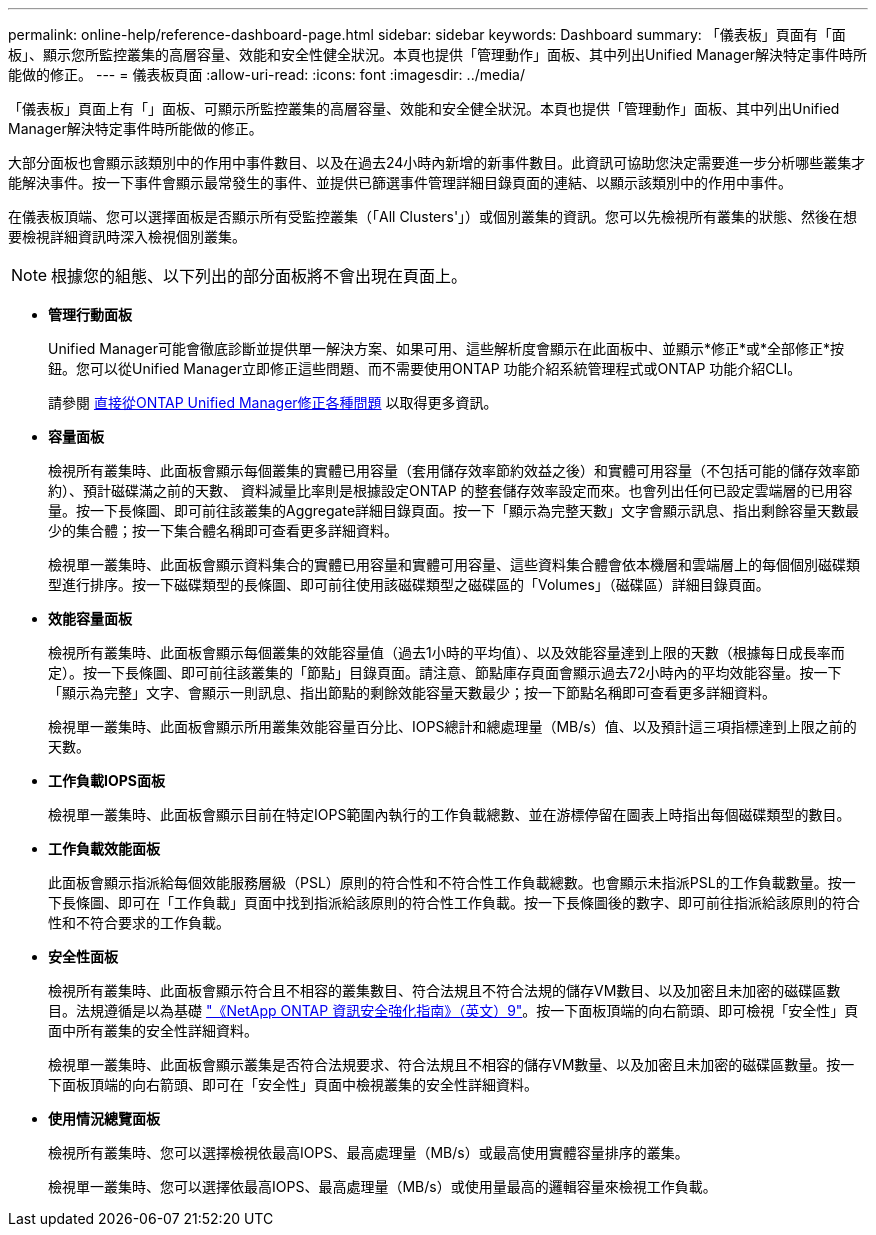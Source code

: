 ---
permalink: online-help/reference-dashboard-page.html 
sidebar: sidebar 
keywords: Dashboard 
summary: 「儀表板」頁面有「面板」、顯示您所監控叢集的高層容量、效能和安全性健全狀況。本頁也提供「管理動作」面板、其中列出Unified Manager解決特定事件時所能做的修正。 
---
= 儀表板頁面
:allow-uri-read: 
:icons: font
:imagesdir: ../media/


[role="lead"]
「儀表板」頁面上有「」面板、可顯示所監控叢集的高層容量、效能和安全健全狀況。本頁也提供「管理動作」面板、其中列出Unified Manager解決特定事件時所能做的修正。

大部分面板也會顯示該類別中的作用中事件數目、以及在過去24小時內新增的新事件數目。此資訊可協助您決定需要進一步分析哪些叢集才能解決事件。按一下事件會顯示最常發生的事件、並提供已篩選事件管理詳細目錄頁面的連結、以顯示該類別中的作用中事件。

在儀表板頂端、您可以選擇面板是否顯示所有受監控叢集（「All Clusters'」）或個別叢集的資訊。您可以先檢視所有叢集的狀態、然後在想要檢視詳細資訊時深入檢視個別叢集。

[NOTE]
====
根據您的組態、以下列出的部分面板將不會出現在頁面上。

====
* *管理行動面板*
+
Unified Manager可能會徹底診斷並提供單一解決方案、如果可用、這些解析度會顯示在此面板中、並顯示*修正*或*全部修正*按鈕。您可以從Unified Manager立即修正這些問題、而不需要使用ONTAP 功能介紹系統管理程式或ONTAP 功能介紹CLI。

+
請參閱 xref:concept-fixing-ontap-issues-directly-from-unified-manager.adoc[直接從ONTAP Unified Manager修正各種問題] 以取得更多資訊。

* *容量面板*
+
檢視所有叢集時、此面板會顯示每個叢集的實體已用容量（套用儲存效率節約效益之後）和實體可用容量（不包括可能的儲存效率節約）、預計磁碟滿之前的天數、 資料減量比率則是根據設定ONTAP 的整套儲存效率設定而來。也會列出任何已設定雲端層的已用容量。按一下長條圖、即可前往該叢集的Aggregate詳細目錄頁面。按一下「顯示為完整天數」文字會顯示訊息、指出剩餘容量天數最少的集合體；按一下集合體名稱即可查看更多詳細資料。

+
檢視單一叢集時、此面板會顯示資料集合的實體已用容量和實體可用容量、這些資料集合體會依本機層和雲端層上的每個個別磁碟類型進行排序。按一下磁碟類型的長條圖、即可前往使用該磁碟類型之磁碟區的「Volumes」（磁碟區）詳細目錄頁面。

* *效能容量面板*
+
檢視所有叢集時、此面板會顯示每個叢集的效能容量值（過去1小時的平均值）、以及效能容量達到上限的天數（根據每日成長率而定）。按一下長條圖、即可前往該叢集的「節點」目錄頁面。請注意、節點庫存頁面會顯示過去72小時內的平均效能容量。按一下「顯示為完整」文字、會顯示一則訊息、指出節點的剩餘效能容量天數最少；按一下節點名稱即可查看更多詳細資料。

+
檢視單一叢集時、此面板會顯示所用叢集效能容量百分比、IOPS總計和總處理量（MB/s）值、以及預計這三項指標達到上限之前的天數。

* *工作負載IOPS面板*
+
檢視單一叢集時、此面板會顯示目前在特定IOPS範圍內執行的工作負載總數、並在游標停留在圖表上時指出每個磁碟類型的數目。

* *工作負載效能面板*
+
此面板會顯示指派給每個效能服務層級（PSL）原則的符合性和不符合性工作負載總數。也會顯示未指派PSL的工作負載數量。按一下長條圖、即可在「工作負載」頁面中找到指派給該原則的符合性工作負載。按一下長條圖後的數字、即可前往指派給該原則的符合性和不符合要求的工作負載。

* *安全性面板*
+
檢視所有叢集時、此面板會顯示符合且不相容的叢集數目、符合法規且不符合法規的儲存VM數目、以及加密且未加密的磁碟區數目。法規遵循是以為基礎 http://www.netapp.com/us/media/tr-4569.pdf["《NetApp ONTAP 資訊安全強化指南》（英文）9"]。按一下面板頂端的向右箭頭、即可檢視「安全性」頁面中所有叢集的安全性詳細資料。

+
檢視單一叢集時、此面板會顯示叢集是否符合法規要求、符合法規且不相容的儲存VM數量、以及加密且未加密的磁碟區數量。按一下面板頂端的向右箭頭、即可在「安全性」頁面中檢視叢集的安全性詳細資料。

* *使用情況總覽面板*
+
檢視所有叢集時、您可以選擇檢視依最高IOPS、最高處理量（MB/s）或最高使用實體容量排序的叢集。

+
檢視單一叢集時、您可以選擇依最高IOPS、最高處理量（MB/s）或使用量最高的邏輯容量來檢視工作負載。


